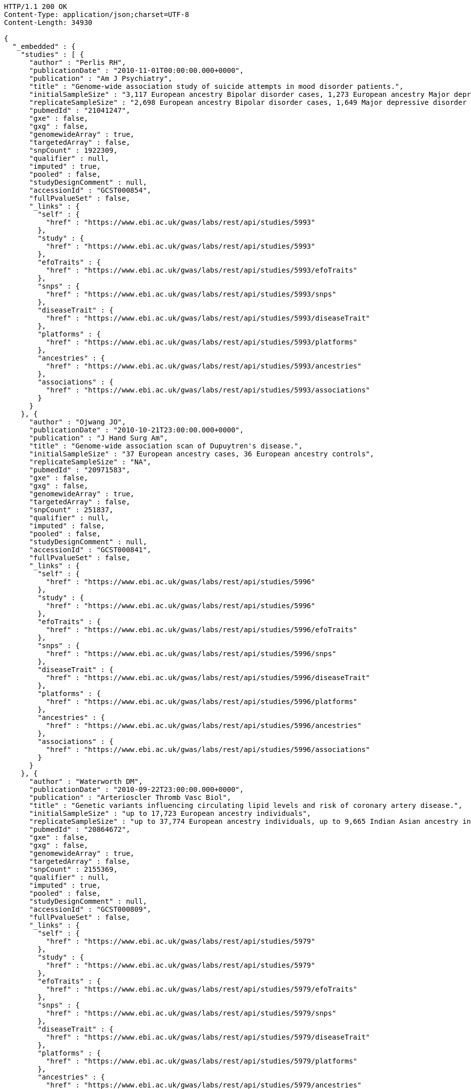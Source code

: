 [source,http,options="nowrap"]
----
HTTP/1.1 200 OK
Content-Type: application/json;charset=UTF-8
Content-Length: 34930

{
  "_embedded" : {
    "studies" : [ {
      "author" : "Perlis RH",
      "publicationDate" : "2010-11-01T00:00:00.000+0000",
      "publication" : "Am J Psychiatry",
      "title" : "Genome-wide association study of suicide attempts in mood disorder patients.",
      "initialSampleSize" : "3,117 European ancestry Bipolar disorder cases, 1,273 European ancestry Major depressive disorder cases",
      "replicateSampleSize" : "2,698 European ancestry Bipolar disorder cases, 1,649 Major depressive disorder cases",
      "pubmedId" : "21041247",
      "gxe" : false,
      "gxg" : false,
      "genomewideArray" : true,
      "targetedArray" : false,
      "snpCount" : 1922309,
      "qualifier" : null,
      "imputed" : true,
      "pooled" : false,
      "studyDesignComment" : null,
      "accessionId" : "GCST000854",
      "fullPvalueSet" : false,
      "_links" : {
        "self" : {
          "href" : "https://www.ebi.ac.uk/gwas/labs/rest/api/studies/5993"
        },
        "study" : {
          "href" : "https://www.ebi.ac.uk/gwas/labs/rest/api/studies/5993"
        },
        "efoTraits" : {
          "href" : "https://www.ebi.ac.uk/gwas/labs/rest/api/studies/5993/efoTraits"
        },
        "snps" : {
          "href" : "https://www.ebi.ac.uk/gwas/labs/rest/api/studies/5993/snps"
        },
        "diseaseTrait" : {
          "href" : "https://www.ebi.ac.uk/gwas/labs/rest/api/studies/5993/diseaseTrait"
        },
        "platforms" : {
          "href" : "https://www.ebi.ac.uk/gwas/labs/rest/api/studies/5993/platforms"
        },
        "ancestries" : {
          "href" : "https://www.ebi.ac.uk/gwas/labs/rest/api/studies/5993/ancestries"
        },
        "associations" : {
          "href" : "https://www.ebi.ac.uk/gwas/labs/rest/api/studies/5993/associations"
        }
      }
    }, {
      "author" : "Ojwang JO",
      "publicationDate" : "2010-10-21T23:00:00.000+0000",
      "publication" : "J Hand Surg Am",
      "title" : "Genome-wide association scan of Dupuytren's disease.",
      "initialSampleSize" : "37 European ancestry cases, 36 European ancestry controls",
      "replicateSampleSize" : "NA",
      "pubmedId" : "20971583",
      "gxe" : false,
      "gxg" : false,
      "genomewideArray" : true,
      "targetedArray" : false,
      "snpCount" : 251837,
      "qualifier" : null,
      "imputed" : false,
      "pooled" : false,
      "studyDesignComment" : null,
      "accessionId" : "GCST000841",
      "fullPvalueSet" : false,
      "_links" : {
        "self" : {
          "href" : "https://www.ebi.ac.uk/gwas/labs/rest/api/studies/5996"
        },
        "study" : {
          "href" : "https://www.ebi.ac.uk/gwas/labs/rest/api/studies/5996"
        },
        "efoTraits" : {
          "href" : "https://www.ebi.ac.uk/gwas/labs/rest/api/studies/5996/efoTraits"
        },
        "snps" : {
          "href" : "https://www.ebi.ac.uk/gwas/labs/rest/api/studies/5996/snps"
        },
        "diseaseTrait" : {
          "href" : "https://www.ebi.ac.uk/gwas/labs/rest/api/studies/5996/diseaseTrait"
        },
        "platforms" : {
          "href" : "https://www.ebi.ac.uk/gwas/labs/rest/api/studies/5996/platforms"
        },
        "ancestries" : {
          "href" : "https://www.ebi.ac.uk/gwas/labs/rest/api/studies/5996/ancestries"
        },
        "associations" : {
          "href" : "https://www.ebi.ac.uk/gwas/labs/rest/api/studies/5996/associations"
        }
      }
    }, {
      "author" : "Waterworth DM",
      "publicationDate" : "2010-09-22T23:00:00.000+0000",
      "publication" : "Arterioscler Thromb Vasc Biol",
      "title" : "Genetic variants influencing circulating lipid levels and risk of coronary artery disease.",
      "initialSampleSize" : "up to 17,723 European ancestry individuals",
      "replicateSampleSize" : "up to 37,774 European ancestry individuals, up to 9,665 Indian Asian ancestry individuals",
      "pubmedId" : "20864672",
      "gxe" : false,
      "gxg" : false,
      "genomewideArray" : true,
      "targetedArray" : false,
      "snpCount" : 2155369,
      "qualifier" : null,
      "imputed" : true,
      "pooled" : false,
      "studyDesignComment" : null,
      "accessionId" : "GCST000809",
      "fullPvalueSet" : false,
      "_links" : {
        "self" : {
          "href" : "https://www.ebi.ac.uk/gwas/labs/rest/api/studies/5979"
        },
        "study" : {
          "href" : "https://www.ebi.ac.uk/gwas/labs/rest/api/studies/5979"
        },
        "efoTraits" : {
          "href" : "https://www.ebi.ac.uk/gwas/labs/rest/api/studies/5979/efoTraits"
        },
        "snps" : {
          "href" : "https://www.ebi.ac.uk/gwas/labs/rest/api/studies/5979/snps"
        },
        "diseaseTrait" : {
          "href" : "https://www.ebi.ac.uk/gwas/labs/rest/api/studies/5979/diseaseTrait"
        },
        "platforms" : {
          "href" : "https://www.ebi.ac.uk/gwas/labs/rest/api/studies/5979/platforms"
        },
        "ancestries" : {
          "href" : "https://www.ebi.ac.uk/gwas/labs/rest/api/studies/5979/ancestries"
        },
        "associations" : {
          "href" : "https://www.ebi.ac.uk/gwas/labs/rest/api/studies/5979/associations"
        }
      }
    }, {
      "author" : "Ikram MK",
      "publicationDate" : "2010-10-27T23:00:00.000+0000",
      "publication" : "PLoS Genet",
      "title" : "Four novel Loci (19q13, 6q24, 12q24, and 5q14) influence the microcirculation in vivo.",
      "initialSampleSize" : "15,358 European ancestry individuals",
      "replicateSampleSize" : "6,652 European ancestry individuals",
      "pubmedId" : "21060863",
      "gxe" : false,
      "gxg" : false,
      "genomewideArray" : true,
      "targetedArray" : false,
      "snpCount" : 2194468,
      "qualifier" : null,
      "imputed" : true,
      "pooled" : false,
      "studyDesignComment" : null,
      "accessionId" : "GCST000847",
      "fullPvalueSet" : false,
      "_links" : {
        "self" : {
          "href" : "https://www.ebi.ac.uk/gwas/labs/rest/api/studies/6007"
        },
        "study" : {
          "href" : "https://www.ebi.ac.uk/gwas/labs/rest/api/studies/6007"
        },
        "efoTraits" : {
          "href" : "https://www.ebi.ac.uk/gwas/labs/rest/api/studies/6007/efoTraits"
        },
        "snps" : {
          "href" : "https://www.ebi.ac.uk/gwas/labs/rest/api/studies/6007/snps"
        },
        "diseaseTrait" : {
          "href" : "https://www.ebi.ac.uk/gwas/labs/rest/api/studies/6007/diseaseTrait"
        },
        "platforms" : {
          "href" : "https://www.ebi.ac.uk/gwas/labs/rest/api/studies/6007/platforms"
        },
        "ancestries" : {
          "href" : "https://www.ebi.ac.uk/gwas/labs/rest/api/studies/6007/ancestries"
        },
        "associations" : {
          "href" : "https://www.ebi.ac.uk/gwas/labs/rest/api/studies/6007/associations"
        }
      }
    }, {
      "author" : "Sato Y",
      "publicationDate" : "2010-11-12T00:00:00.000+0000",
      "publication" : "J Thorac Oncol",
      "title" : "Genome-wide association study on overall survival of advanced non-small cell lung cancer patients treated with carboplatin and paclitaxel.",
      "initialSampleSize" : "105 East Asian ancestry cases",
      "replicateSampleSize" : "NA",
      "pubmedId" : "21079520",
      "gxe" : false,
      "gxg" : false,
      "genomewideArray" : true,
      "targetedArray" : false,
      "snpCount" : 109365,
      "qualifier" : null,
      "imputed" : false,
      "pooled" : false,
      "studyDesignComment" : null,
      "accessionId" : "GCST000871",
      "fullPvalueSet" : false,
      "_links" : {
        "self" : {
          "href" : "https://www.ebi.ac.uk/gwas/labs/rest/api/studies/6017"
        },
        "study" : {
          "href" : "https://www.ebi.ac.uk/gwas/labs/rest/api/studies/6017"
        },
        "efoTraits" : {
          "href" : "https://www.ebi.ac.uk/gwas/labs/rest/api/studies/6017/efoTraits"
        },
        "snps" : {
          "href" : "https://www.ebi.ac.uk/gwas/labs/rest/api/studies/6017/snps"
        },
        "diseaseTrait" : {
          "href" : "https://www.ebi.ac.uk/gwas/labs/rest/api/studies/6017/diseaseTrait"
        },
        "platforms" : {
          "href" : "https://www.ebi.ac.uk/gwas/labs/rest/api/studies/6017/platforms"
        },
        "ancestries" : {
          "href" : "https://www.ebi.ac.uk/gwas/labs/rest/api/studies/6017/ancestries"
        },
        "associations" : {
          "href" : "https://www.ebi.ac.uk/gwas/labs/rest/api/studies/6017/associations"
        }
      }
    }, {
      "author" : "Benyamin B",
      "publicationDate" : "2013-01-29T00:00:00.000+0000",
      "publication" : "Mol Psychiatry",
      "title" : "Childhood intelligence is heritable, highly polygenic and associated with FNBP1L.",
      "initialSampleSize" : "12,441 European ancestry children",
      "replicateSampleSize" : "5,548 European ancestry children",
      "pubmedId" : "23358156",
      "gxe" : false,
      "gxg" : false,
      "genomewideArray" : true,
      "targetedArray" : false,
      "snpCount" : 138093,
      "qualifier" : null,
      "imputed" : true,
      "pooled" : false,
      "studyDesignComment" : null,
      "accessionId" : "GCST001837",
      "fullPvalueSet" : false,
      "_links" : {
        "self" : {
          "href" : "https://www.ebi.ac.uk/gwas/labs/rest/api/studies/7089"
        },
        "study" : {
          "href" : "https://www.ebi.ac.uk/gwas/labs/rest/api/studies/7089"
        },
        "efoTraits" : {
          "href" : "https://www.ebi.ac.uk/gwas/labs/rest/api/studies/7089/efoTraits"
        },
        "snps" : {
          "href" : "https://www.ebi.ac.uk/gwas/labs/rest/api/studies/7089/snps"
        },
        "diseaseTrait" : {
          "href" : "https://www.ebi.ac.uk/gwas/labs/rest/api/studies/7089/diseaseTrait"
        },
        "platforms" : {
          "href" : "https://www.ebi.ac.uk/gwas/labs/rest/api/studies/7089/platforms"
        },
        "ancestries" : {
          "href" : "https://www.ebi.ac.uk/gwas/labs/rest/api/studies/7089/ancestries"
        },
        "associations" : {
          "href" : "https://www.ebi.ac.uk/gwas/labs/rest/api/studies/7089/associations"
        }
      }
    }, {
      "author" : "Khor CC",
      "publicationDate" : "2011-02-09T00:00:00.000+0000",
      "publication" : "Hum Mol Genet",
      "title" : "Genome-wide association studies in Asians confirm the involvement of ATOH7 and TGFBR3, and further identify CARD10 as a novel locus influencing optic disc area.",
      "initialSampleSize" : "2,132 Indian ancestry individuals, 2,313 Malay ancestry individuals",
      "replicateSampleSize" : "9,326 European ancestry individuals",
      "pubmedId" : "21307088",
      "gxe" : false,
      "gxg" : false,
      "genomewideArray" : true,
      "targetedArray" : false,
      "snpCount" : 551808,
      "qualifier" : null,
      "imputed" : false,
      "pooled" : false,
      "studyDesignComment" : null,
      "accessionId" : "GCST000970",
      "fullPvalueSet" : false,
      "_links" : {
        "self" : {
          "href" : "https://www.ebi.ac.uk/gwas/labs/rest/api/studies/6161"
        },
        "study" : {
          "href" : "https://www.ebi.ac.uk/gwas/labs/rest/api/studies/6161"
        },
        "efoTraits" : {
          "href" : "https://www.ebi.ac.uk/gwas/labs/rest/api/studies/6161/efoTraits"
        },
        "snps" : {
          "href" : "https://www.ebi.ac.uk/gwas/labs/rest/api/studies/6161/snps"
        },
        "diseaseTrait" : {
          "href" : "https://www.ebi.ac.uk/gwas/labs/rest/api/studies/6161/diseaseTrait"
        },
        "platforms" : {
          "href" : "https://www.ebi.ac.uk/gwas/labs/rest/api/studies/6161/platforms"
        },
        "ancestries" : {
          "href" : "https://www.ebi.ac.uk/gwas/labs/rest/api/studies/6161/ancestries"
        },
        "associations" : {
          "href" : "https://www.ebi.ac.uk/gwas/labs/rest/api/studies/6161/associations"
        }
      }
    }, {
      "author" : "Jin Y",
      "publicationDate" : "2011-02-17T00:00:00.000+0000",
      "publication" : "J Invest Dermatol",
      "title" : "Genome-wide analysis identifies a quantitative trait locus in the MHC class II region associated with generalized vitiligo age of onset.",
      "initialSampleSize" : "1,339 European ancestry cases",
      "replicateSampleSize" : "677 European ancestry cases",
      "pubmedId" : "21326295",
      "gxe" : false,
      "gxg" : false,
      "genomewideArray" : true,
      "targetedArray" : false,
      "snpCount" : 520460,
      "qualifier" : null,
      "imputed" : false,
      "pooled" : false,
      "studyDesignComment" : null,
      "accessionId" : "GCST000981",
      "fullPvalueSet" : false,
      "_links" : {
        "self" : {
          "href" : "https://www.ebi.ac.uk/gwas/labs/rest/api/studies/6168"
        },
        "study" : {
          "href" : "https://www.ebi.ac.uk/gwas/labs/rest/api/studies/6168"
        },
        "efoTraits" : {
          "href" : "https://www.ebi.ac.uk/gwas/labs/rest/api/studies/6168/efoTraits"
        },
        "snps" : {
          "href" : "https://www.ebi.ac.uk/gwas/labs/rest/api/studies/6168/snps"
        },
        "diseaseTrait" : {
          "href" : "https://www.ebi.ac.uk/gwas/labs/rest/api/studies/6168/diseaseTrait"
        },
        "platforms" : {
          "href" : "https://www.ebi.ac.uk/gwas/labs/rest/api/studies/6168/platforms"
        },
        "ancestries" : {
          "href" : "https://www.ebi.ac.uk/gwas/labs/rest/api/studies/6168/ancestries"
        },
        "associations" : {
          "href" : "https://www.ebi.ac.uk/gwas/labs/rest/api/studies/6168/associations"
        }
      }
    }, {
      "author" : "Boger CA",
      "publicationDate" : "2011-02-25T00:00:00.000+0000",
      "publication" : "J Am Soc Nephrol",
      "title" : "CUBN is a gene locus for albuminuria.",
      "initialSampleSize" : "31,580 European ancestry individuals",
      "replicateSampleSize" : "31,277 European ancestry individuals",
      "pubmedId" : "21355061",
      "gxe" : false,
      "gxg" : false,
      "genomewideArray" : true,
      "targetedArray" : false,
      "snpCount" : 2500000,
      "qualifier" : "~",
      "imputed" : true,
      "pooled" : false,
      "studyDesignComment" : null,
      "accessionId" : "GCST000988",
      "fullPvalueSet" : false,
      "_links" : {
        "self" : {
          "href" : "https://www.ebi.ac.uk/gwas/labs/rest/api/studies/6181"
        },
        "study" : {
          "href" : "https://www.ebi.ac.uk/gwas/labs/rest/api/studies/6181"
        },
        "efoTraits" : {
          "href" : "https://www.ebi.ac.uk/gwas/labs/rest/api/studies/6181/efoTraits"
        },
        "snps" : {
          "href" : "https://www.ebi.ac.uk/gwas/labs/rest/api/studies/6181/snps"
        },
        "diseaseTrait" : {
          "href" : "https://www.ebi.ac.uk/gwas/labs/rest/api/studies/6181/diseaseTrait"
        },
        "platforms" : {
          "href" : "https://www.ebi.ac.uk/gwas/labs/rest/api/studies/6181/platforms"
        },
        "ancestries" : {
          "href" : "https://www.ebi.ac.uk/gwas/labs/rest/api/studies/6181/ancestries"
        },
        "associations" : {
          "href" : "https://www.ebi.ac.uk/gwas/labs/rest/api/studies/6181/associations"
        }
      }
    }, {
      "author" : "Fox ER",
      "publicationDate" : "2011-03-04T00:00:00.000+0000",
      "publication" : "Hum Mol Genet",
      "title" : "Association of genetic variation with systolic and diastolic blood pressure among African Americans: the Candidate Gene Association Resource study.",
      "initialSampleSize" : "7,473 African American individuals",
      "replicateSampleSize" : "1,188 Sub-Saharan African individuals, 10,694 African American individuals, 69,899 European ancestry individuals",
      "pubmedId" : "21378095",
      "gxe" : false,
      "gxg" : false,
      "genomewideArray" : true,
      "targetedArray" : false,
      "snpCount" : 2500000,
      "qualifier" : null,
      "imputed" : true,
      "pooled" : false,
      "studyDesignComment" : null,
      "accessionId" : "GCST000997",
      "fullPvalueSet" : false,
      "_links" : {
        "self" : {
          "href" : "https://www.ebi.ac.uk/gwas/labs/rest/api/studies/6191"
        },
        "study" : {
          "href" : "https://www.ebi.ac.uk/gwas/labs/rest/api/studies/6191"
        },
        "efoTraits" : {
          "href" : "https://www.ebi.ac.uk/gwas/labs/rest/api/studies/6191/efoTraits"
        },
        "snps" : {
          "href" : "https://www.ebi.ac.uk/gwas/labs/rest/api/studies/6191/snps"
        },
        "diseaseTrait" : {
          "href" : "https://www.ebi.ac.uk/gwas/labs/rest/api/studies/6191/diseaseTrait"
        },
        "platforms" : {
          "href" : "https://www.ebi.ac.uk/gwas/labs/rest/api/studies/6191/platforms"
        },
        "ancestries" : {
          "href" : "https://www.ebi.ac.uk/gwas/labs/rest/api/studies/6191/ancestries"
        },
        "associations" : {
          "href" : "https://www.ebi.ac.uk/gwas/labs/rest/api/studies/6191/associations"
        }
      }
    }, {
      "author" : "Chung SA",
      "publicationDate" : "2011-03-03T00:00:00.000+0000",
      "publication" : "PLoS Genet",
      "title" : "Differential genetic associations for systemic lupus erythematosus based on anti-dsDNA autoantibody production.",
      "initialSampleSize" : "811 anti-dsDNA positive European ancestry cases, 906 anti-dsDNA negative European ancestry cases, 4,813 European ancestry controls",
      "replicateSampleSize" : "NA",
      "pubmedId" : "21408207",
      "gxe" : false,
      "gxg" : false,
      "genomewideArray" : true,
      "targetedArray" : false,
      "snpCount" : 421318,
      "qualifier" : null,
      "imputed" : true,
      "pooled" : false,
      "studyDesignComment" : null,
      "accessionId" : "GCST000996",
      "fullPvalueSet" : false,
      "_links" : {
        "self" : {
          "href" : "https://www.ebi.ac.uk/gwas/labs/rest/api/studies/6203"
        },
        "study" : {
          "href" : "https://www.ebi.ac.uk/gwas/labs/rest/api/studies/6203"
        },
        "efoTraits" : {
          "href" : "https://www.ebi.ac.uk/gwas/labs/rest/api/studies/6203/efoTraits"
        },
        "snps" : {
          "href" : "https://www.ebi.ac.uk/gwas/labs/rest/api/studies/6203/snps"
        },
        "diseaseTrait" : {
          "href" : "https://www.ebi.ac.uk/gwas/labs/rest/api/studies/6203/diseaseTrait"
        },
        "platforms" : {
          "href" : "https://www.ebi.ac.uk/gwas/labs/rest/api/studies/6203/platforms"
        },
        "ancestries" : {
          "href" : "https://www.ebi.ac.uk/gwas/labs/rest/api/studies/6203/ancestries"
        },
        "associations" : {
          "href" : "https://www.ebi.ac.uk/gwas/labs/rest/api/studies/6203/associations"
        }
      }
    }, {
      "author" : "Hu X",
      "publicationDate" : "2011-02-24T00:00:00.000+0000",
      "publication" : "PLoS One",
      "title" : "Meta-analysis for genome-wide association study identifies multiple variants at the BIN1 locus associated with late-onset Alzheimer's disease.",
      "initialSampleSize" : "1,831 European ancestry cases, 1,764 European ancestry controls",
      "replicateSampleSize" : "751 cases, 751 controls",
      "pubmedId" : "21390209",
      "gxe" : false,
      "gxg" : false,
      "genomewideArray" : true,
      "targetedArray" : false,
      "snpCount" : null,
      "qualifier" : null,
      "imputed" : true,
      "pooled" : false,
      "studyDesignComment" : null,
      "accessionId" : "GCST000986",
      "fullPvalueSet" : false,
      "_links" : {
        "self" : {
          "href" : "https://www.ebi.ac.uk/gwas/labs/rest/api/studies/6204"
        },
        "study" : {
          "href" : "https://www.ebi.ac.uk/gwas/labs/rest/api/studies/6204"
        },
        "efoTraits" : {
          "href" : "https://www.ebi.ac.uk/gwas/labs/rest/api/studies/6204/efoTraits"
        },
        "snps" : {
          "href" : "https://www.ebi.ac.uk/gwas/labs/rest/api/studies/6204/snps"
        },
        "diseaseTrait" : {
          "href" : "https://www.ebi.ac.uk/gwas/labs/rest/api/studies/6204/diseaseTrait"
        },
        "platforms" : {
          "href" : "https://www.ebi.ac.uk/gwas/labs/rest/api/studies/6204/platforms"
        },
        "ancestries" : {
          "href" : "https://www.ebi.ac.uk/gwas/labs/rest/api/studies/6204/ancestries"
        },
        "associations" : {
          "href" : "https://www.ebi.ac.uk/gwas/labs/rest/api/studies/6204/associations"
        }
      }
    }, {
      "author" : "Speliotes EK",
      "publicationDate" : "2011-03-10T00:00:00.000+0000",
      "publication" : "PLoS Genet",
      "title" : "Genome-wide association analysis identifies variants associated with nonalcoholic fatty liver disease that have distinct effects on metabolic traits.",
      "initialSampleSize" : "880 Amish individuals, 6,296 European ancestry individuals",
      "replicateSampleSize" : "592 European ancestry cases, 1,405 European ancestry controls",
      "pubmedId" : "21423719",
      "gxe" : false,
      "gxg" : false,
      "genomewideArray" : true,
      "targetedArray" : false,
      "snpCount" : 2400000,
      "qualifier" : "~",
      "imputed" : true,
      "pooled" : false,
      "studyDesignComment" : null,
      "accessionId" : "GCST001008",
      "fullPvalueSet" : false,
      "_links" : {
        "self" : {
          "href" : "https://www.ebi.ac.uk/gwas/labs/rest/api/studies/6209"
        },
        "study" : {
          "href" : "https://www.ebi.ac.uk/gwas/labs/rest/api/studies/6209"
        },
        "efoTraits" : {
          "href" : "https://www.ebi.ac.uk/gwas/labs/rest/api/studies/6209/efoTraits"
        },
        "snps" : {
          "href" : "https://www.ebi.ac.uk/gwas/labs/rest/api/studies/6209/snps"
        },
        "diseaseTrait" : {
          "href" : "https://www.ebi.ac.uk/gwas/labs/rest/api/studies/6209/diseaseTrait"
        },
        "platforms" : {
          "href" : "https://www.ebi.ac.uk/gwas/labs/rest/api/studies/6209/platforms"
        },
        "ancestries" : {
          "href" : "https://www.ebi.ac.uk/gwas/labs/rest/api/studies/6209/ancestries"
        },
        "associations" : {
          "href" : "https://www.ebi.ac.uk/gwas/labs/rest/api/studies/6209/associations"
        }
      }
    }, {
      "author" : "Engelman CD",
      "publicationDate" : "2010-06-25T23:00:00.000+0000",
      "publication" : "J Steroid Biochem Mol Biol",
      "title" : "Genome-wide association study of vitamin D concentrations in Hispanic Americans: the IRAS family study.",
      "initialSampleSize" : "229 Hispanic individuals from 34 families",
      "replicateSampleSize" : "961 Hispanic individuals",
      "pubmedId" : "20600896",
      "gxe" : false,
      "gxg" : false,
      "genomewideArray" : true,
      "targetedArray" : false,
      "snpCount" : 309200,
      "qualifier" : null,
      "imputed" : false,
      "pooled" : false,
      "studyDesignComment" : null,
      "accessionId" : "GCST000711",
      "fullPvalueSet" : false,
      "_links" : {
        "self" : {
          "href" : "https://www.ebi.ac.uk/gwas/labs/rest/api/studies/6099"
        },
        "study" : {
          "href" : "https://www.ebi.ac.uk/gwas/labs/rest/api/studies/6099"
        },
        "efoTraits" : {
          "href" : "https://www.ebi.ac.uk/gwas/labs/rest/api/studies/6099/efoTraits"
        },
        "snps" : {
          "href" : "https://www.ebi.ac.uk/gwas/labs/rest/api/studies/6099/snps"
        },
        "diseaseTrait" : {
          "href" : "https://www.ebi.ac.uk/gwas/labs/rest/api/studies/6099/diseaseTrait"
        },
        "platforms" : {
          "href" : "https://www.ebi.ac.uk/gwas/labs/rest/api/studies/6099/platforms"
        },
        "ancestries" : {
          "href" : "https://www.ebi.ac.uk/gwas/labs/rest/api/studies/6099/ancestries"
        },
        "associations" : {
          "href" : "https://www.ebi.ac.uk/gwas/labs/rest/api/studies/6099/associations"
        }
      }
    }, {
      "author" : "Herbeck JT",
      "publicationDate" : "2010-02-15T00:00:00.000+0000",
      "publication" : "J Infect Dis",
      "title" : "Multistage genomewide association study identifies a locus at 1q41 associated with rate of HIV-1 disease progression to clinical AIDS.",
      "initialSampleSize" : "51 European ancestry rapid progressor male cases, 57 European ancestry moderate progressor male cases, 48 European ancestry long-term progressor male cases",
      "replicateSampleSize" : "590 European ancestry seroconverter male cases",
      "pubmedId" : "20064070",
      "gxe" : false,
      "gxg" : false,
      "genomewideArray" : true,
      "targetedArray" : false,
      "snpCount" : 345926,
      "qualifier" : null,
      "imputed" : false,
      "pooled" : false,
      "studyDesignComment" : null,
      "accessionId" : "GCST000596",
      "fullPvalueSet" : false,
      "_links" : {
        "self" : {
          "href" : "https://www.ebi.ac.uk/gwas/labs/rest/api/studies/6100"
        },
        "study" : {
          "href" : "https://www.ebi.ac.uk/gwas/labs/rest/api/studies/6100"
        },
        "efoTraits" : {
          "href" : "https://www.ebi.ac.uk/gwas/labs/rest/api/studies/6100/efoTraits"
        },
        "snps" : {
          "href" : "https://www.ebi.ac.uk/gwas/labs/rest/api/studies/6100/snps"
        },
        "diseaseTrait" : {
          "href" : "https://www.ebi.ac.uk/gwas/labs/rest/api/studies/6100/diseaseTrait"
        },
        "platforms" : {
          "href" : "https://www.ebi.ac.uk/gwas/labs/rest/api/studies/6100/platforms"
        },
        "ancestries" : {
          "href" : "https://www.ebi.ac.uk/gwas/labs/rest/api/studies/6100/ancestries"
        },
        "associations" : {
          "href" : "https://www.ebi.ac.uk/gwas/labs/rest/api/studies/6100/associations"
        }
      }
    }, {
      "author" : "Wu Y",
      "publicationDate" : "2013-10-13T23:00:00.000+0000",
      "publication" : "Hum Mol Genet",
      "title" : "A meta-analysis of genome-wide association studies for adiponectin levels in East Asians identifies a novel locus near WDR11-FGFR2.",
      "initialSampleSize" : "7,827 East Asian ancestry individuals",
      "replicateSampleSize" : "10,252 East Asian ancestry individuals",
      "pubmedId" : "24105470",
      "gxe" : false,
      "gxg" : false,
      "genomewideArray" : true,
      "targetedArray" : false,
      "snpCount" : 2500000,
      "qualifier" : "~",
      "imputed" : true,
      "pooled" : false,
      "studyDesignComment" : null,
      "accessionId" : "GCST002233",
      "fullPvalueSet" : false,
      "_links" : {
        "self" : {
          "href" : "https://www.ebi.ac.uk/gwas/labs/rest/api/studies/7494"
        },
        "study" : {
          "href" : "https://www.ebi.ac.uk/gwas/labs/rest/api/studies/7494"
        },
        "efoTraits" : {
          "href" : "https://www.ebi.ac.uk/gwas/labs/rest/api/studies/7494/efoTraits"
        },
        "snps" : {
          "href" : "https://www.ebi.ac.uk/gwas/labs/rest/api/studies/7494/snps"
        },
        "diseaseTrait" : {
          "href" : "https://www.ebi.ac.uk/gwas/labs/rest/api/studies/7494/diseaseTrait"
        },
        "platforms" : {
          "href" : "https://www.ebi.ac.uk/gwas/labs/rest/api/studies/7494/platforms"
        },
        "ancestries" : {
          "href" : "https://www.ebi.ac.uk/gwas/labs/rest/api/studies/7494/ancestries"
        },
        "associations" : {
          "href" : "https://www.ebi.ac.uk/gwas/labs/rest/api/studies/7494/associations"
        }
      }
    }, {
      "author" : "Liu YZ",
      "publicationDate" : "2009-02-03T00:00:00.000+0000",
      "publication" : "Mol Psychiatry",
      "title" : "Genome-wide association analyses suggested a novel mechanism for smoking behavior regulated by IL15.",
      "initialSampleSize" : "417 European ancestry male individuals, 423 European ancestry female individuals",
      "replicateSampleSize" : "412 African American male individuals and 839 African American female individuals from 402 families, 3,491 European ancestry male individuals and 4,132 European ancestry female individuals from 1,731 families",
      "pubmedId" : "19188921",
      "gxe" : false,
      "gxg" : false,
      "genomewideArray" : true,
      "targetedArray" : false,
      "snpCount" : 379319,
      "qualifier" : null,
      "imputed" : false,
      "pooled" : false,
      "studyDesignComment" : null,
      "accessionId" : "GCST000332",
      "fullPvalueSet" : false,
      "_links" : {
        "self" : {
          "href" : "https://www.ebi.ac.uk/gwas/labs/rest/api/studies/5374"
        },
        "study" : {
          "href" : "https://www.ebi.ac.uk/gwas/labs/rest/api/studies/5374"
        },
        "efoTraits" : {
          "href" : "https://www.ebi.ac.uk/gwas/labs/rest/api/studies/5374/efoTraits"
        },
        "snps" : {
          "href" : "https://www.ebi.ac.uk/gwas/labs/rest/api/studies/5374/snps"
        },
        "diseaseTrait" : {
          "href" : "https://www.ebi.ac.uk/gwas/labs/rest/api/studies/5374/diseaseTrait"
        },
        "platforms" : {
          "href" : "https://www.ebi.ac.uk/gwas/labs/rest/api/studies/5374/platforms"
        },
        "ancestries" : {
          "href" : "https://www.ebi.ac.uk/gwas/labs/rest/api/studies/5374/ancestries"
        },
        "associations" : {
          "href" : "https://www.ebi.ac.uk/gwas/labs/rest/api/studies/5374/associations"
        }
      }
    }, {
      "author" : "Lauc G",
      "publicationDate" : "2013-01-31T00:00:00.000+0000",
      "publication" : "PLoS Genet",
      "title" : "Loci associated with N-glycosylation of human immunoglobulin G show pleiotropy with autoimmune diseases and haematological cancers.",
      "initialSampleSize" : "2,247 European ancestry individuals",
      "replicateSampleSize" : "NA",
      "pubmedId" : "23382691",
      "gxe" : false,
      "gxg" : false,
      "genomewideArray" : true,
      "targetedArray" : false,
      "snpCount" : 2500000,
      "qualifier" : "~",
      "imputed" : true,
      "pooled" : false,
      "studyDesignComment" : null,
      "accessionId" : "GCST001848",
      "fullPvalueSet" : false,
      "_links" : {
        "self" : {
          "href" : "https://www.ebi.ac.uk/gwas/labs/rest/api/studies/7295"
        },
        "study" : {
          "href" : "https://www.ebi.ac.uk/gwas/labs/rest/api/studies/7295"
        },
        "efoTraits" : {
          "href" : "https://www.ebi.ac.uk/gwas/labs/rest/api/studies/7295/efoTraits"
        },
        "snps" : {
          "href" : "https://www.ebi.ac.uk/gwas/labs/rest/api/studies/7295/snps"
        },
        "diseaseTrait" : {
          "href" : "https://www.ebi.ac.uk/gwas/labs/rest/api/studies/7295/diseaseTrait"
        },
        "platforms" : {
          "href" : "https://www.ebi.ac.uk/gwas/labs/rest/api/studies/7295/platforms"
        },
        "ancestries" : {
          "href" : "https://www.ebi.ac.uk/gwas/labs/rest/api/studies/7295/ancestries"
        },
        "associations" : {
          "href" : "https://www.ebi.ac.uk/gwas/labs/rest/api/studies/7295/associations"
        }
      }
    }, {
      "author" : "Yang Q",
      "publicationDate" : "2007-09-18T23:00:00.000+0000",
      "publication" : "BMC Med Genet",
      "title" : "Genome-wide association and linkage analyses of hemostatic factors and hematological phenotypes in the Framingham Heart Study.",
      "initialSampleSize" : "886 European ancestry individuals",
      "replicateSampleSize" : "NA",
      "pubmedId" : "17903294",
      "gxe" : false,
      "gxg" : false,
      "genomewideArray" : true,
      "targetedArray" : false,
      "snpCount" : 70897,
      "qualifier" : null,
      "imputed" : false,
      "pooled" : false,
      "studyDesignComment" : null,
      "accessionId" : "GCST000082",
      "fullPvalueSet" : false,
      "_links" : {
        "self" : {
          "href" : "https://www.ebi.ac.uk/gwas/labs/rest/api/studies/56"
        },
        "study" : {
          "href" : "https://www.ebi.ac.uk/gwas/labs/rest/api/studies/56"
        },
        "efoTraits" : {
          "href" : "https://www.ebi.ac.uk/gwas/labs/rest/api/studies/56/efoTraits"
        },
        "snps" : {
          "href" : "https://www.ebi.ac.uk/gwas/labs/rest/api/studies/56/snps"
        },
        "diseaseTrait" : {
          "href" : "https://www.ebi.ac.uk/gwas/labs/rest/api/studies/56/diseaseTrait"
        },
        "platforms" : {
          "href" : "https://www.ebi.ac.uk/gwas/labs/rest/api/studies/56/platforms"
        },
        "ancestries" : {
          "href" : "https://www.ebi.ac.uk/gwas/labs/rest/api/studies/56/ancestries"
        },
        "associations" : {
          "href" : "https://www.ebi.ac.uk/gwas/labs/rest/api/studies/56/associations"
        }
      }
    }, {
      "author" : "Florez JC",
      "publicationDate" : "2007-09-09T23:00:00.000+0000",
      "publication" : "Diabetes",
      "title" : "A 100K genome-wide association scan for diabetes and related traits in the Framingham Heart Study: replication and integration with other genome-wide datasets.",
      "initialSampleSize" : "1,087 European ancestry individuals from 307 families",
      "replicateSampleSize" : "1,465 European ancestry individuals, 1,464 European ancestry cases, 1,467 European ancestry controls, 300 Pima Indian ancestry cases, 334 Pima Indian ancestry controls, 287 Mexican American cases, 316 Mexican American controls, 124 Old Order Amish cases, 295 Old Order Amish controls",
      "pubmedId" : "17848626",
      "gxe" : false,
      "gxg" : false,
      "genomewideArray" : true,
      "targetedArray" : false,
      "snpCount" : 66543,
      "qualifier" : null,
      "imputed" : false,
      "pooled" : false,
      "studyDesignComment" : null,
      "accessionId" : "GCST000073",
      "fullPvalueSet" : false,
      "_links" : {
        "self" : {
          "href" : "https://www.ebi.ac.uk/gwas/labs/rest/api/studies/57"
        },
        "study" : {
          "href" : "https://www.ebi.ac.uk/gwas/labs/rest/api/studies/57"
        },
        "efoTraits" : {
          "href" : "https://www.ebi.ac.uk/gwas/labs/rest/api/studies/57/efoTraits"
        },
        "snps" : {
          "href" : "https://www.ebi.ac.uk/gwas/labs/rest/api/studies/57/snps"
        },
        "diseaseTrait" : {
          "href" : "https://www.ebi.ac.uk/gwas/labs/rest/api/studies/57/diseaseTrait"
        },
        "platforms" : {
          "href" : "https://www.ebi.ac.uk/gwas/labs/rest/api/studies/57/platforms"
        },
        "ancestries" : {
          "href" : "https://www.ebi.ac.uk/gwas/labs/rest/api/studies/57/ancestries"
        },
        "associations" : {
          "href" : "https://www.ebi.ac.uk/gwas/labs/rest/api/studies/57/associations"
        }
      }
    } ]
  },
  "_links" : {
    "first" : {
      "href" : "https://www.ebi.ac.uk/gwas/labs/rest/api/studies?page=0&size=20"
    },
    "self" : {
      "href" : "https://www.ebi.ac.uk/gwas/labs/rest/api/studies"
    },
    "next" : {
      "href" : "https://www.ebi.ac.uk/gwas/labs/rest/api/studies?page=1&size=20"
    },
    "last" : {
      "href" : "https://www.ebi.ac.uk/gwas/labs/rest/api/studies?page=193&size=20"
    },
    "profile" : {
      "href" : "https://www.ebi.ac.uk/gwas/labs/rest/api/profile/studies"
    },
    "search" : {
      "href" : "https://www.ebi.ac.uk/gwas/labs/rest/api/studies/search"
    }
  },
  "page" : {
    "size" : 20,
    "totalElements" : 3861,
    "totalPages" : 194,
    "number" : 0
  }
}
----
